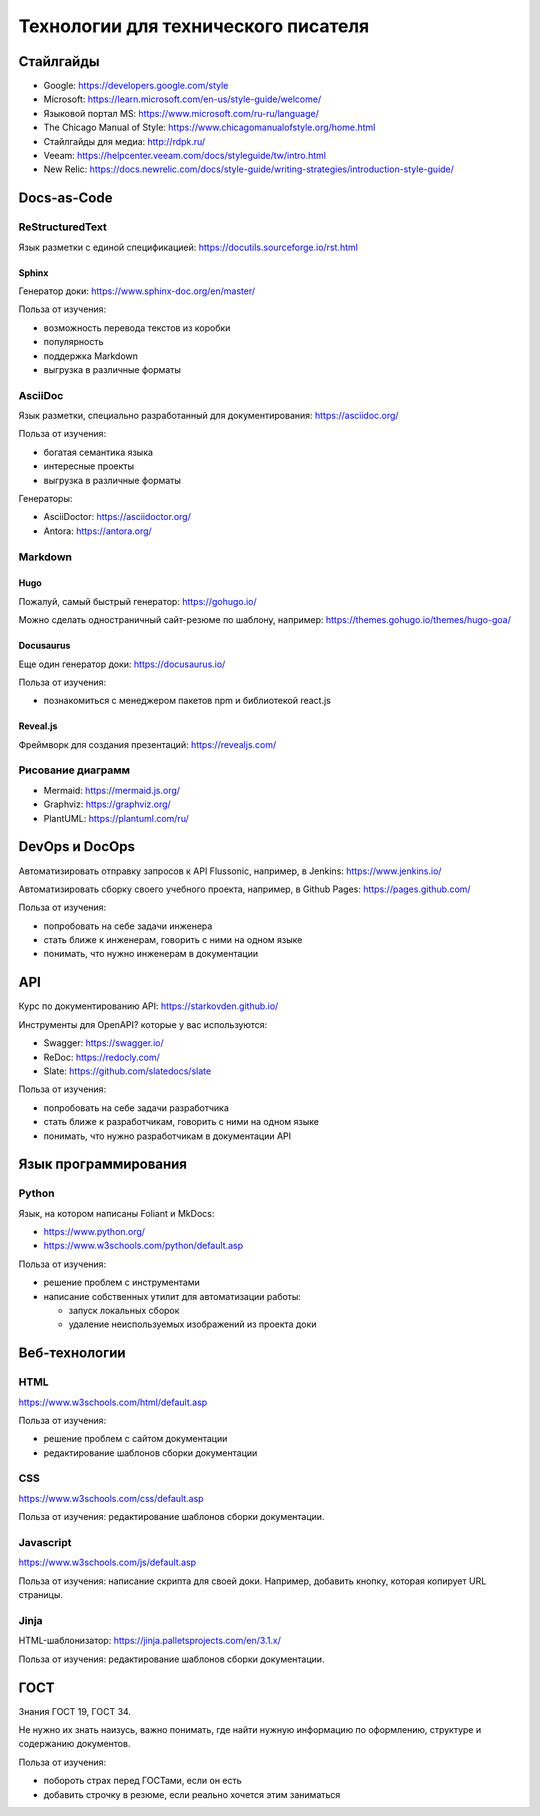 ************************************
Технологии для технического писателя
************************************

Стайлгайды
==========

- Google: https://developers.google.com/style
- Microsoft: https://learn.microsoft.com/en-us/style-guide/welcome/
- Языковой портал MS: https://www.microsoft.com/ru-ru/language/
- The Chicago Manual of Style: https://www.chicagomanualofstyle.org/home.html
- Стайлгайды для медиа: http://rdpk.ru/
- Veeam: https://helpcenter.veeam.com/docs/styleguide/tw/intro.html
- New Relic: https://docs.newrelic.com/docs/style-guide/writing-strategies/introduction-style-guide/

Docs-as-Code
============

ReStructuredText
----------------

Язык разметки с единой спецификацией: https://docutils.sourceforge.io/rst.html

Sphinx
^^^^^^

Генератор доки: https://www.sphinx-doc.org/en/master/

Польза от изучения:

- возможность перевода текстов из коробки
- популярность
- поддержка Markdown
- выгрузка в различные форматы
  
AsciiDoc
--------

Язык разметки, специально разработанный для документирования: https://asciidoc.org/

Польза от изучения:

- богатая семантика языка
- интересные проекты
- выгрузка в различные форматы
  
Генераторы:

- AsciiDoctor: https://asciidoctor.org/
- Antora: https://antora.org/
  
Markdown
--------

Hugo
^^^^

Пожалуй, самый быстрый генератор: https://gohugo.io/

Можно сделать одностраничный сайт-резюме по шаблону, например: https://themes.gohugo.io/themes/hugo-goa/

Docusaurus
^^^^^^^^^^

Еще один генератор доки: https://docusaurus.io/

Польза от изучения:

- познакомиться с менеджером пакетов npm и библиотекой react.js

Reveal.js
^^^^^^^^^

Фреймворк для создания презентаций: https://revealjs.com/

Рисование диаграмм
------------------

- Mermaid: https://mermaid.js.org/
- Graphviz: https://graphviz.org/
- PlantUML: https://plantuml.com/ru/

DevOps и DocOps
===============

Автоматизировать отправку запросов к API Flussonic, например, в Jenkins: https://www.jenkins.io/

Автоматизировать сборку своего учебного проекта, например, в Github Pages: https://pages.github.com/

Польза от изучения:

- попробовать на себе задачи инженера
- стать ближе к инженерам, говорить с ними на одном языке
- понимать, что нужно инженерам в документации
  
API
===

Курс по документированию API: https://starkovden.github.io/

Инструменты для OpenAPI? которые у вас используются:

- Swagger: https://swagger.io/
- ReDoc: https://redocly.com/
- Slate: https://github.com/slatedocs/slate
  
Польза от изучения:

- попробовать на себе задачи разработчика
- стать ближе к разработчикам, говорить с ними на одном языке
- понимать, что нужно разработчикам в документации API
  
Язык программирования
=====================

Python
------

Язык, на котором написаны Foliant и MkDocs: 

- https://www.python.org/
- https://www.w3schools.com/python/default.asp

Польза от изучения:

- решение проблем с инструментами
- написание собственных утилит для автоматизации работы:
  
  - запуск локальных сборок
  - удаление неиспользуемых изображений из проекта доки

Веб-технологии
==============

HTML
----

https://www.w3schools.com/html/default.asp


Польза от изучения: 

- решение проблем с сайтом документации
- редактирование шаблонов сборки документации

CSS
---

https://www.w3schools.com/css/default.asp

Польза от изучения: редактирование шаблонов сборки документации.

Javascript
----------

https://www.w3schools.com/js/default.asp


Польза от изучения: написание скрипта для своей доки. Например, добавить кнопку, которая копирует URL страницы.

Jinja
-----

HTML-шаблонизатор: https://jinja.palletsprojects.com/en/3.1.x/

Польза от изучения: редактирование шаблонов сборки документации.

ГОСТ
====

Знания ГОСТ 19, ГОСТ 34. 

Не нужно их знать наизусь, важно понимать, где найти нужную информацию по оформлению, структуре и содержанию документов.

Польза от изучения:

- побороть страх перед ГОСТами, если он есть
- добавить строчку в резюме, если реально хочется этим заниматься